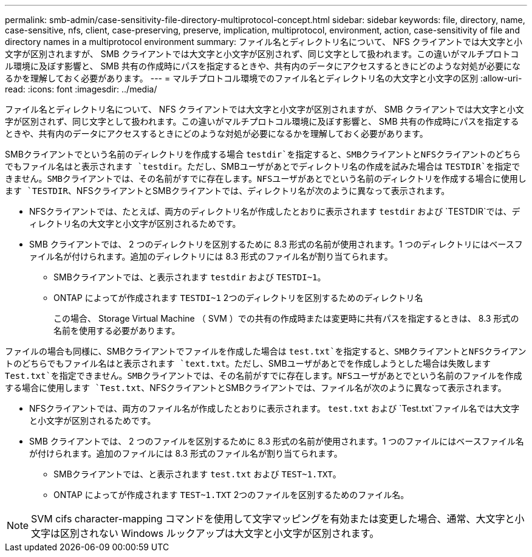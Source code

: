 ---
permalink: smb-admin/case-sensitivity-file-directory-multiprotocol-concept.html 
sidebar: sidebar 
keywords: file, directory, name, case-sensitive, nfs, client, case-preserving, preserve, implication, multiprotocol, environment, action, case-sensitivity of file and directory names in a multiprotocol environment 
summary: ファイル名とディレクトリ名について、 NFS クライアントでは大文字と小文字が区別されますが、 SMB クライアントでは大文字と小文字が区別されず、同じ文字として扱われます。この違いがマルチプロトコル環境に及ぼす影響と、 SMB 共有の作成時にパスを指定するときや、共有内のデータにアクセスするときにどのような対処が必要になるかを理解しておく必要があります。 
---
= マルチプロトコル環境でのファイル名とディレクトリ名の大文字と小文字の区別
:allow-uri-read: 
:icons: font
:imagesdir: ../media/


[role="lead"]
ファイル名とディレクトリ名について、 NFS クライアントでは大文字と小文字が区別されますが、 SMB クライアントでは大文字と小文字が区別されず、同じ文字として扱われます。この違いがマルチプロトコル環境に及ぼす影響と、 SMB 共有の作成時にパスを指定するときや、共有内のデータにアクセスするときにどのような対処が必要になるかを理解しておく必要があります。

SMBクライアントでという名前のディレクトリを作成する場合 `testdir`を指定すると、SMBクライアントとNFSクライアントのどちらでもファイル名はと表示されます `testdir`。ただし、SMBユーザがあとでディレクトリ名の作成を試みた場合は `TESTDIR`を指定できません。SMBクライアントでは、その名前がすでに存在します。NFSユーザがあとでという名前のディレクトリを作成する場合に使用します `TESTDIR`、NFSクライアントとSMBクライアントでは、ディレクトリ名が次のように異なって表示されます。

* NFSクライアントでは、たとえば、両方のディレクトリ名が作成したとおりに表示されます `testdir` および `TESTDIR`では、ディレクトリ名の大文字と小文字が区別されるためです。
* SMB クライアントでは、 2 つのディレクトリを区別するために 8.3 形式の名前が使用されます。1 つのディレクトリにはベースファイル名が付けられます。追加のディレクトリには 8.3 形式のファイル名が割り当てられます。
+
** SMBクライアントでは、と表示されます `testdir` および `TESTDI~1`。
** ONTAP によってが作成されます `TESTDI~1` 2つのディレクトリを区別するためのディレクトリ名
+
この場合、 Storage Virtual Machine （ SVM ）での共有の作成時または変更時に共有パスを指定するときは、 8.3 形式の名前を使用する必要があります。





ファイルの場合も同様に、SMBクライアントでファイルを作成した場合は `test.txt`を指定すると、SMBクライアントとNFSクライアントのどちらでもファイル名はと表示されます `text.txt`。ただし、SMBユーザがあとでを作成しようとした場合は失敗します `Test.txt`を指定できません。SMBクライアントでは、その名前がすでに存在します。NFSユーザがあとでという名前のファイルを作成する場合に使用します `Test.txt`、NFSクライアントとSMBクライアントでは、ファイル名が次のように異なって表示されます。

* NFSクライアントでは、両方のファイル名が作成したとおりに表示されます。 `test.txt` および `Test.txt`ファイル名では大文字と小文字が区別されるためです。
* SMB クライアントでは、 2 つのファイルを区別するために 8.3 形式の名前が使用されます。1 つのファイルにはベースファイル名が付けられます。追加のファイルには 8.3 形式のファイル名が割り当てられます。
+
** SMBクライアントでは、と表示されます `test.txt` および `TEST~1.TXT`。
** ONTAP によってが作成されます `TEST~1.TXT` 2つのファイルを区別するためのファイル名。




[NOTE]
====
SVM cifs character-mapping コマンドを使用して文字マッピングを有効または変更した場合、通常、大文字と小文字は区別されない Windows ルックアップは大文字と小文字が区別されます。

====
